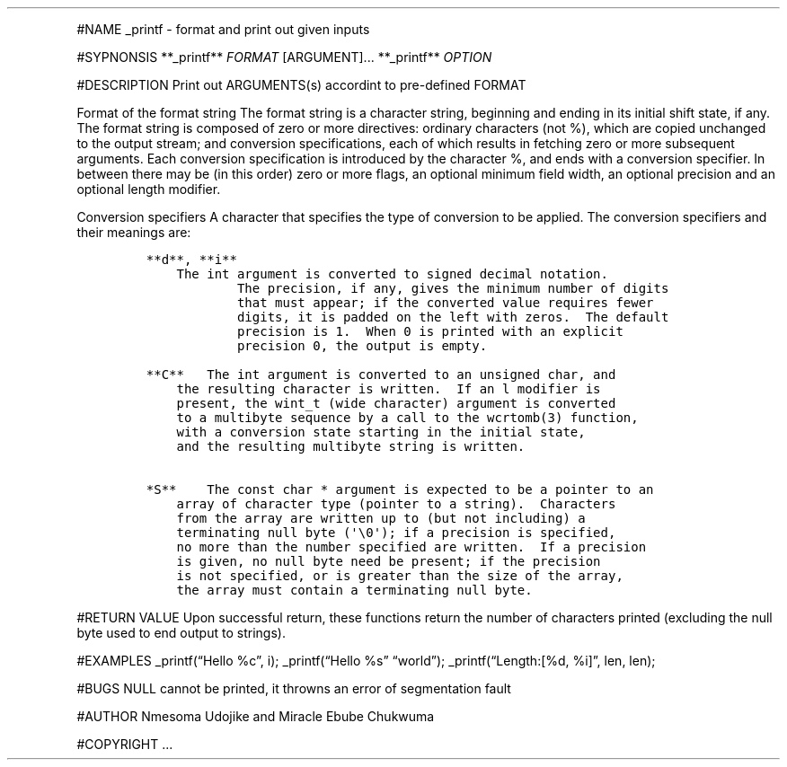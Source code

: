 .\" Automatically generated by Pandoc 2.5
.\"
.TH "" "" "" "" ""
.hy
.PP
#NAME _printf \- format and print out given inputs
.PP
#SYPNONSIS **_printf** \f[I]FORMAT\f[R] [ARGUMENT]\&... **_printf**
\f[I]OPTION\f[R]
.PP
#DESCRIPTION Print out ARGUMENTS(s) accordint to pre\-defined FORMAT
.PP
Format of the format string The format string is a character string,
beginning and ending in its initial shift state, if any.
The format string is composed of zero or more directives: ordinary
characters (not %), which are copied unchanged to the output stream; and
conversion specifications, each of which results in fetching zero or
more subsequent arguments.
Each conversion specification is introduced by the character %, and ends
with a conversion specifier.
In between there may be (in this order) zero or more flags, an optional
minimum field width, an optional precision and an optional length
modifier.
.PP
Conversion specifiers A character that specifies the type of conversion
to be applied.
The conversion specifiers and their meanings are:
.IP
.nf
\f[C]
**d**, **i**    
    The int argument is converted to signed decimal notation.
            The precision, if any, gives the minimum number of digits
            that must appear; if the converted value requires fewer
            digits, it is padded on the left with zeros.  The default
            precision is 1.  When 0 is printed with an explicit
            precision 0, the output is empty.

**C**   The int argument is converted to an unsigned char, and
    the resulting character is written.  If an l modifier is
    present, the wint_t (wide character) argument is converted
    to a multibyte sequence by a call to the wcrtomb(3) function,
    with a conversion state starting in the initial state,
    and the resulting multibyte string is written.

*S**    The const char * argument is expected to be a pointer to an
    array of character type (pointer to a string).  Characters
    from the array are written up to (but not including) a
    terminating null byte (\[aq]\[rs]0\[aq]); if a precision is specified,
    no more than the number specified are written.  If a precision
    is given, no null byte need be present; if the precision
    is not specified, or is greater than the size of the array,
    the array must contain a terminating null byte.
\f[R]
.fi
.PP
#RETURN VALUE Upon successful return, these functions return the number
of characters printed (excluding the null byte used to end output to
strings).
.PP
#EXAMPLES _printf(\[lq]Hello %c\[rq], i); _printf(\[lq]Hello %s\[rq]
\[lq]world\[rq]); _printf(\[lq]Length:[%d, %i]\[rq], len, len);
.PP
#BUGS NULL cannot be printed, it throwns an error of segmentation fault
.PP
#AUTHOR Nmesoma Udojike and Miracle Ebube Chukwuma
.PP
#COPYRIGHT \&...
